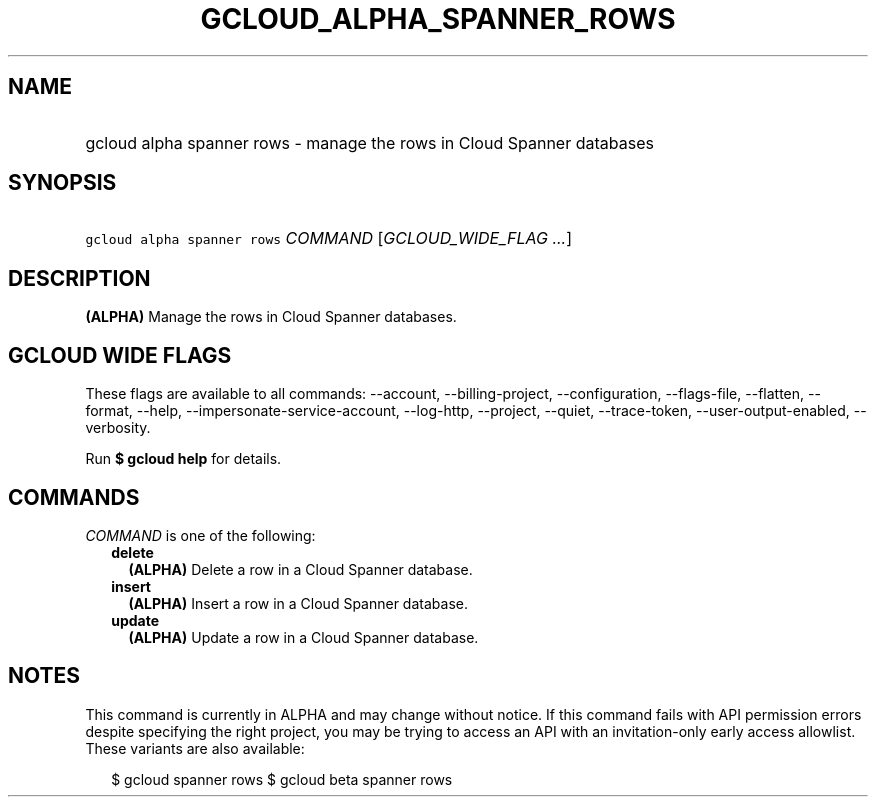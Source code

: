
.TH "GCLOUD_ALPHA_SPANNER_ROWS" 1



.SH "NAME"
.HP
gcloud alpha spanner rows \- manage the rows in Cloud Spanner databases



.SH "SYNOPSIS"
.HP
\f5gcloud alpha spanner rows\fR \fICOMMAND\fR [\fIGCLOUD_WIDE_FLAG\ ...\fR]



.SH "DESCRIPTION"

\fB(ALPHA)\fR Manage the rows in Cloud Spanner databases.



.SH "GCLOUD WIDE FLAGS"

These flags are available to all commands: \-\-account, \-\-billing\-project,
\-\-configuration, \-\-flags\-file, \-\-flatten, \-\-format, \-\-help,
\-\-impersonate\-service\-account, \-\-log\-http, \-\-project, \-\-quiet,
\-\-trace\-token, \-\-user\-output\-enabled, \-\-verbosity.

Run \fB$ gcloud help\fR for details.



.SH "COMMANDS"

\f5\fICOMMAND\fR\fR is one of the following:

.RS 2m
.TP 2m
\fBdelete\fR
\fB(ALPHA)\fR Delete a row in a Cloud Spanner database.

.TP 2m
\fBinsert\fR
\fB(ALPHA)\fR Insert a row in a Cloud Spanner database.

.TP 2m
\fBupdate\fR
\fB(ALPHA)\fR Update a row in a Cloud Spanner database.


.RE
.sp

.SH "NOTES"

This command is currently in ALPHA and may change without notice. If this
command fails with API permission errors despite specifying the right project,
you may be trying to access an API with an invitation\-only early access
allowlist. These variants are also available:

.RS 2m
$ gcloud spanner rows
$ gcloud beta spanner rows
.RE

